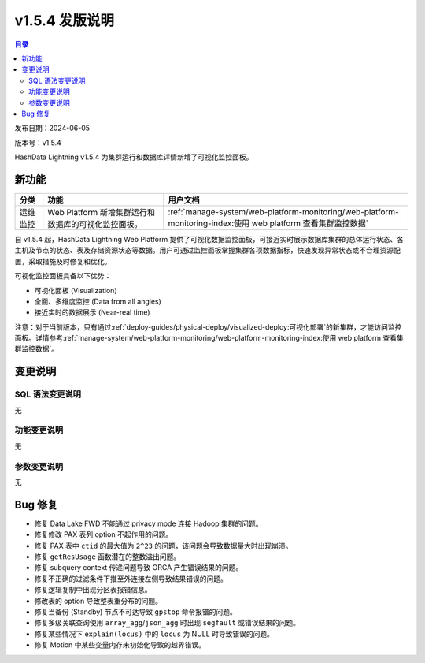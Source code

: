 v1.5.4 发版说明
====================

.. contents:: 目录
   :local:
   :depth: 3

发布日期：2024-06-05

版本号：v1.5.4

HashData Lightning v1.5.4 为集群运行和数据库详情新增了可视化监控面板。

新功能
--------

.. list-table:: 
   :header-rows: 1
   :align: left

   * - 分类
     - 功能
     - 用户文档
   * - 运维监控
     - Web Platform 新增集群运行和数据库的可视化监控面板。
     - :ref:`manage-system/web-platform-monitoring/web-platform-monitoring-index:使用 web platform 查看集群监控数据`

自 v1.5.4 起，HashData Lightning Web Platform 提供了可视化数据监控面板，可接近实时展示数据库集群的总体运行状态、各主机及节点的状态、表及存储资源状态等数据。用户可通过监控面板掌握集群各项数据指标，快速发现异常状态或不合理资源配置，采取措施及时修复和优化。

可视化监控面板具备以下优势：

- 可视化面板 (Visualization)
- 全面、多维度监控 (Data from all angles)
- 接近实时的数据展示 (Near-real time)

.. image:: /images/web-platform-dashboard.png
   :alt: Web Platform

注意：对于当前版本，只有通过\ :ref:`deploy-guides/physical-deploy/visualized-deploy:可视化部署`\ 的新集群，才能访问监控面板。详情参考\ :ref:`manage-system/web-platform-monitoring/web-platform-monitoring-index:使用 web platform 查看集群监控数据`\ 。

变更说明
---------

SQL 语法变更说明
~~~~~~~~~~~~~~~~

无

功能变更说明
~~~~~~~~~~~~

无

参数变更说明
~~~~~~~~~~~~

无

Bug 修复
--------

- 修复 Data Lake FWD 不能通过 privacy mode 连接 Hadoop 集群的问题。
- 修复修改 PAX 表列 option 不起作用的问题。
- 修复 PAX 表中 ``ctid`` 的最大值为 ``2^23`` 的问题，该问题会导致数据量大时出现崩溃。
- 修复 ``getResUsage`` 函数潜在的整数溢出问题。
- 修复 subquery context 传递问题导致 ORCA 产生错误结果的问题。
- 修复不正确的过滤条件下推至外连接左侧导致结果错误的问题。
- 修复逻辑复制中出现分区表报错信息。
- 修改表的 option 导致整表重分布的问题。
- 修复当备份 (Standby) 节点不可达导致 ``gpstop`` 命令报错的问题。
- 修复多级关联查询使用 ``array_agg``/``json_agg`` 时出现 ``segfault`` 或错误结果的问题。
- 修复某些情况下 ``explain(locus)`` 中的 ``locus`` 为 NULL 时导致错误的问题。
- 修复 Motion 中某些变量内存未初始化导致的越界错误。
